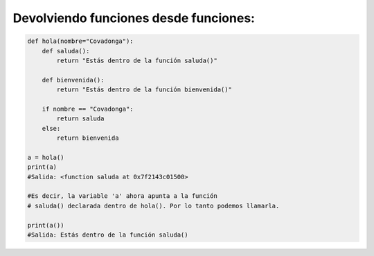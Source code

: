 Devolviendo funciones desde funciones:
^^^^^^^^^^^^^^^^^^^^^^^^^^^^^^^^^^^^^^^^^^

.. code:: python

    def hola(nombre="Covadonga"):
        def saluda():
            return "Estás dentro de la función saluda()"

        def bienvenida():
            return "Estás dentro de la función bienvenida()"

        if nombre == "Covadonga":
            return saluda
        else:
            return bienvenida

    a = hola()
    print(a)
    #Salida: <function saluda at 0x7f2143c01500>

    #Es decir, la variable 'a' ahora apunta a la función
    # saluda() declarada dentro de hola(). Por lo tanto podemos llamarla.

    print(a())
    #Salida: Estás dentro de la función saluda()

